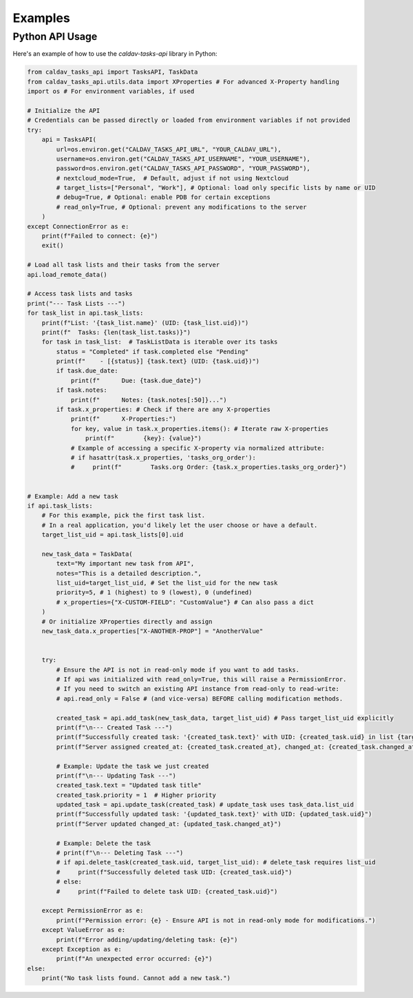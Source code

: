 Examples
========

Python API Usage
----------------

Here's an example of how to use the `caldav-tasks-api` library in Python:

.. code-block:: python

    from caldav_tasks_api import TasksAPI, TaskData
    from caldav_tasks_api.utils.data import XProperties # For advanced X-Property handling
    import os # For environment variables, if used

    # Initialize the API
    # Credentials can be passed directly or loaded from environment variables if not provided
    try:
        api = TasksAPI(
            url=os.environ.get("CALDAV_TASKS_API_URL", "YOUR_CALDAV_URL"),
            username=os.environ.get("CALDAV_TASKS_API_USERNAME", "YOUR_USERNAME"),
            password=os.environ.get("CALDAV_TASKS_API_PASSWORD", "YOUR_PASSWORD"),
            # nextcloud_mode=True,  # Default, adjust if not using Nextcloud
            # target_lists=["Personal", "Work"], # Optional: load only specific lists by name or UID
            # debug=True, # Optional: enable PDB for certain exceptions
            # read_only=True, # Optional: prevent any modifications to the server
        )
    except ConnectionError as e:
        print(f"Failed to connect: {e}")
        exit()

    # Load all task lists and their tasks from the server
    api.load_remote_data()

    # Access task lists and tasks
    print("--- Task Lists ---")
    for task_list in api.task_lists:
        print(f"List: '{task_list.name}' (UID: {task_list.uid})")
        print(f"  Tasks: {len(task_list.tasks)}")
        for task in task_list:  # TaskListData is iterable over its tasks
            status = "Completed" if task.completed else "Pending"
            print(f"    - [{status}] {task.text} (UID: {task.uid})")
            if task.due_date:
                print(f"      Due: {task.due_date}")
            if task.notes:
                print(f"      Notes: {task.notes[:50]}...")
            if task.x_properties: # Check if there are any X-properties
                print(f"      X-Properties:")
                for key, value in task.x_properties.items(): # Iterate raw X-properties
                    print(f"        {key}: {value}")
                # Example of accessing a specific X-property via normalized attribute:
                # if hasattr(task.x_properties, 'tasks_org_order'):
                #     print(f"        Tasks.org Order: {task.x_properties.tasks_org_order}")


    # Example: Add a new task
    if api.task_lists:
        # For this example, pick the first task list.
        # In a real application, you'd likely let the user choose or have a default.
        target_list_uid = api.task_lists[0].uid
        
        new_task_data = TaskData(
            text="My important new task from API",
            notes="This is a detailed description.",
            list_uid=target_list_uid, # Set the list_uid for the new task
            priority=5, # 1 (highest) to 9 (lowest), 0 (undefined)
            # x_properties={"X-CUSTOM-FIELD": "CustomValue"} # Can also pass a dict
        )
        # Or initialize XProperties directly and assign
        new_task_data.x_properties["X-ANOTHER-PROP"] = "AnotherValue"


        try:
            # Ensure the API is not in read-only mode if you want to add tasks.
            # If api was initialized with read_only=True, this will raise a PermissionError.
            # If you need to switch an existing API instance from read-only to read-write:
            # api.read_only = False # (and vice-versa) BEFORE calling modification methods.

            created_task = api.add_task(new_task_data, target_list_uid) # Pass target_list_uid explicitly
            print(f"\n--- Created Task ---")
            print(f"Successfully created task: '{created_task.text}' with UID: {created_task.uid} in list {target_list_uid}")
            print(f"Server assigned created_at: {created_task.created_at}, changed_at: {created_task.changed_at}")

            # Example: Update the task we just created
            print(f"\n--- Updating Task ---")
            created_task.text = "Updated task title"
            created_task.priority = 1  # Higher priority
            updated_task = api.update_task(created_task) # update_task uses task_data.list_uid
            print(f"Successfully updated task: '{updated_task.text}' with UID: {updated_task.uid}")
            print(f"Server updated changed_at: {updated_task.changed_at}")

            # Example: Delete the task
            # print(f"\n--- Deleting Task ---")
            # if api.delete_task(created_task.uid, target_list_uid): # delete_task requires list_uid
            #     print(f"Successfully deleted task UID: {created_task.uid}")
            # else:
            #     print(f"Failed to delete task UID: {created_task.uid}")

        except PermissionError as e:
            print(f"Permission error: {e} - Ensure API is not in read-only mode for modifications.")
        except ValueError as e:
            print(f"Error adding/updating/deleting task: {e}")
        except Exception as e:
            print(f"An unexpected error occurred: {e}")
    else:
        print("No task lists found. Cannot add a new task.")
